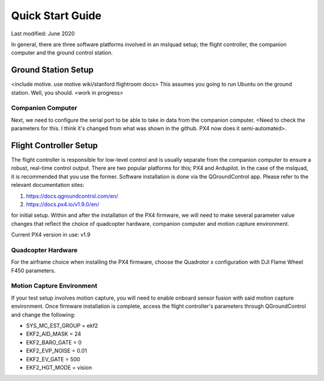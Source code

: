 =================
Quick Start Guide
=================

Last modified: June 2020

In general, there are three software platforms involved in an mslquad setup; the flight controller,
the companion computer and the ground control station.

Ground Station Setup
--------------------
<include motive. use motive wiki/stanford flightroom docs> 
This assumes you going to run Ubuntu on the ground station. Well, you should. <work in progress>

Companion Computer
~~~~~~~~~~~~~~~~~~
Next, we need to configure the serial port to be able to take in data from the companion computer. <Need to check
the parameters for this. I think it's changed from what was shown in the github. PX4 now does it semi-automated>.

Flight Controller Setup
-----------------------
The flight controller is responsible for low-level control and is usually separate from the companion
computer to ensure a robust, real-time control output. There are two popular platforms for this; PX4
and Ardupilot. In the case of the mslquad, it is recommended that you use the former. Software installation 
is done via the QGroundControl app. Please refer to the relevant documentation sites:

1. https://docs.qgroundcontrol.com/en/
2. https://docs.px4.io/v1.9.0/en/

for initial setup. Within and after the installation of the PX4 firmware, we will need to make several
parameter value changes that reflect the choice of quadcopter hardware, companion computer and motion
capture environment.

Current PX4 version in use: v1.9

Quadcopter Hardware
~~~~~~~~~~~~~~~~~~~
For the airframe choice when installing the PX4 firmware, choose the Quadrotor x configuration with DJI
Flame Wheel F450 parameters.

Motion Capture Environment
~~~~~~~~~~~~~~~~~~~~~~~~~~
If your test setup involves motion capture, you will need to enable onboard sensor fusion with said motion capture
environment. Once firmware installation is complete, access the flight controller's parameters through QGroundControl
and change the following:

* SYS_MC_EST_GROUP = ekf2
* EKF2_AID_MASK = 24
* EKF2_BARO_GATE = 0
* EKF2_EVP_NOISE = 0.01
* EKF2_EV_GATE = 500
* EKF2_HGT_MODE = vision

